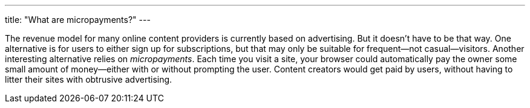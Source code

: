 ---
title: "What are micropayments?"
---

The revenue model for many online content providers is currently based on
advertising.
//
But it doesn't have to be that way.
//
One alternative is for users to either sign up for subscriptions, but that
may only be suitable for frequent--not casual--visitors.
//
Another interesting alternative relies on _micropayments_.
//
Each time you visit a site, your browser could automatically pay the owner
some small amount of money--either with or without prompting the user.
//
Content creators would get paid by users, without having to litter their
sites with obtrusive advertising.
